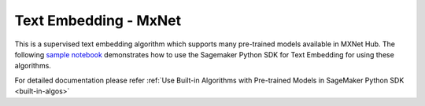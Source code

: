 ####################################
Text Embedding - MxNet
####################################

This is a supervised text embedding algorithm which supports many pre-trained models available in MXNet Hub. The following
`sample notebook <https://github.com/aws/amazon-sagemaker-examples/blob/main/introduction_to_amazon_algorithms/jumpstart_text_embedding/Amazon_JumpStart_Text_Embedding.ipynb>`__
demonstrates how to use the Sagemaker Python SDK for Text Embedding for using these algorithms.

For detailed documentation please refer :ref:`Use Built-in Algorithms with Pre-trained Models in SageMaker Python SDK <built-in-algos>`
